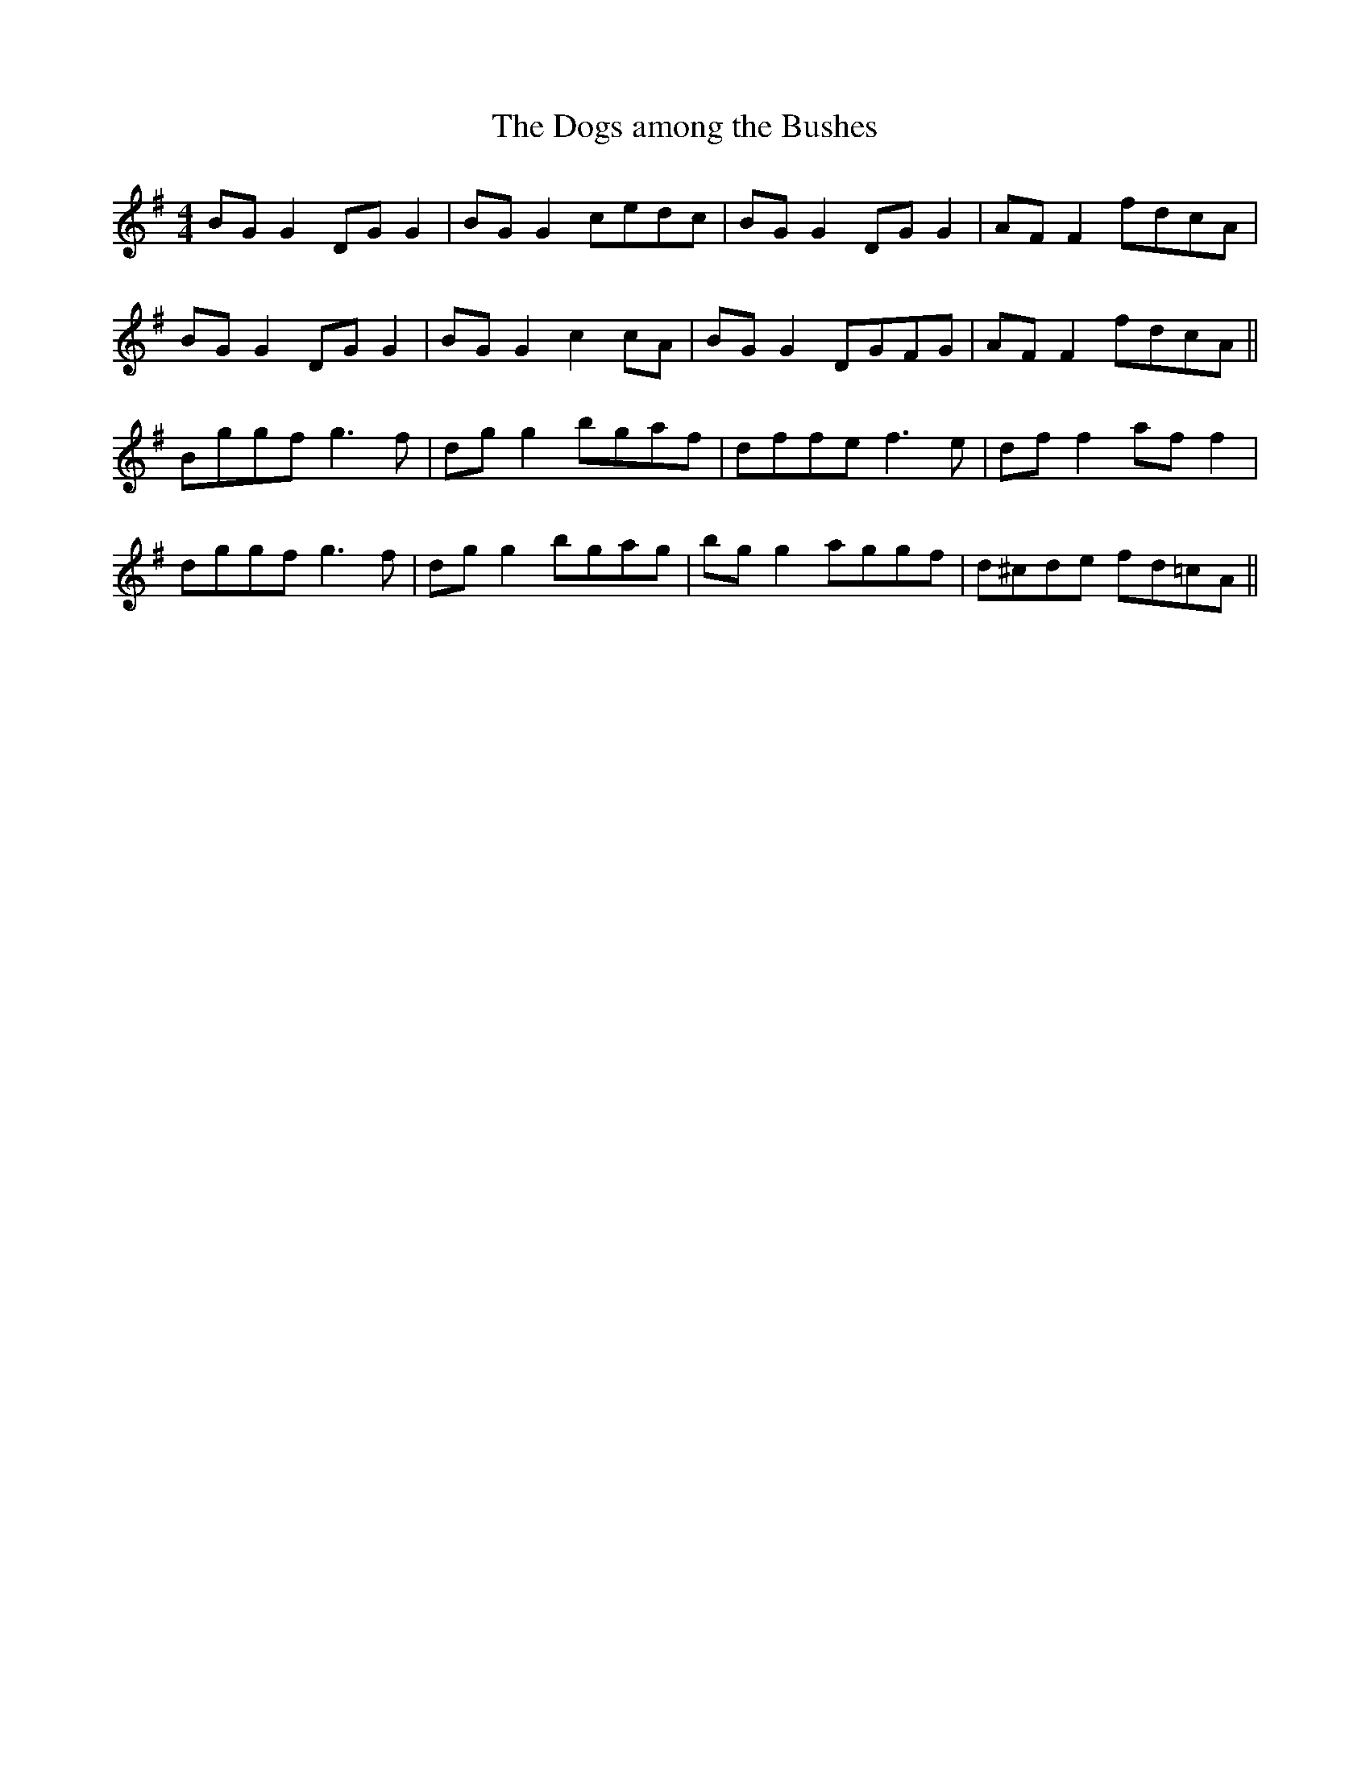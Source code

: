 X:18
T:The Dogs among the Bushes
Z:Philippe Murphy
R:reel
M:4/4
L:1/8
K:G
BGG2 DGG2 | BGG2 cedc | BGG2 DGG2 | AFF2 fdcA |
BGG2 DGG2 | BGG2 c2cA | BGG2 DGFG | AFF2 fdcA ||
Bggf g3f | dgg2 bgaf | dffe f3e | dff2 aff2 |
dggf g3f | dgg2 bgag | bgg2 aggf | d^cde fd=cA ||
